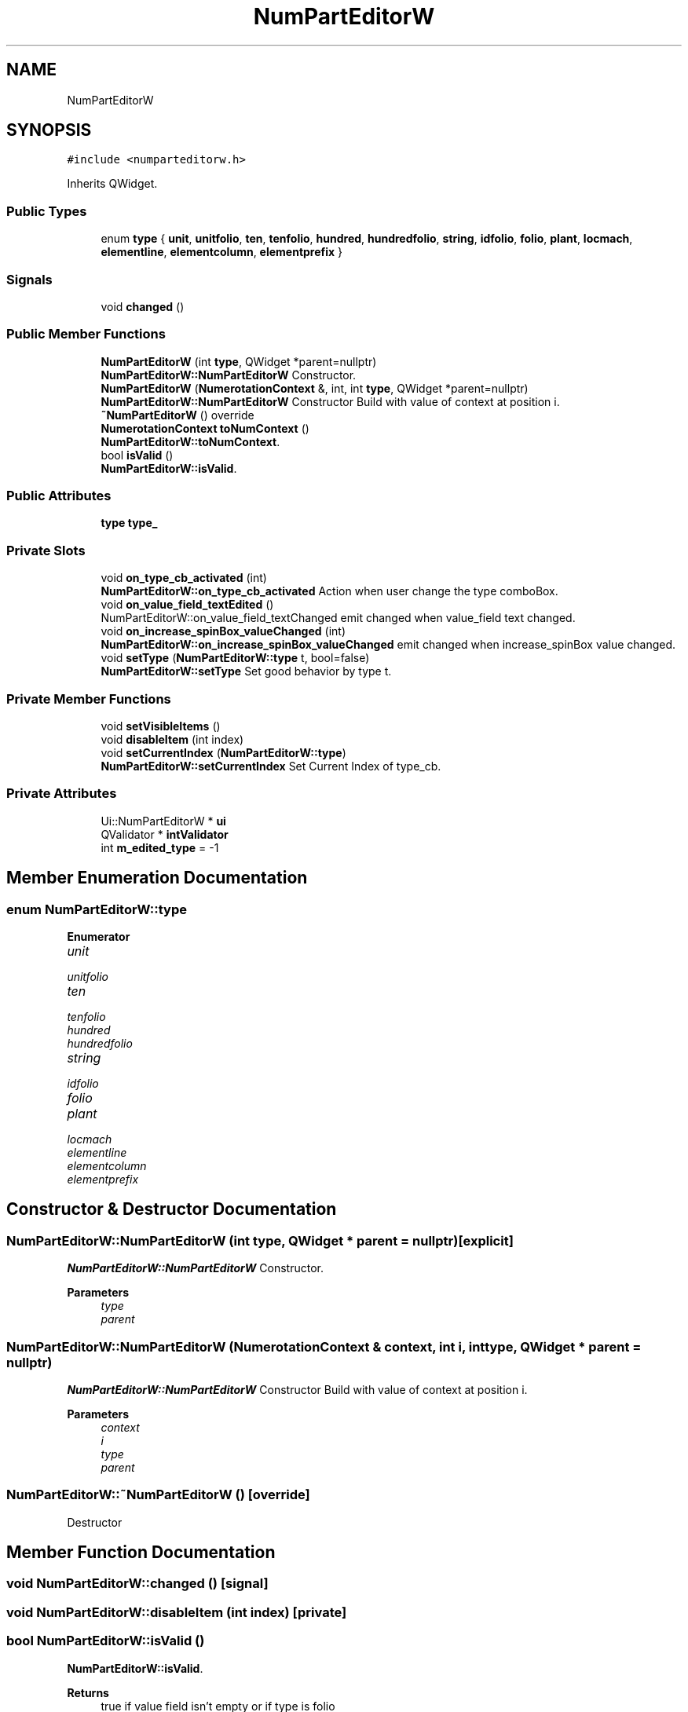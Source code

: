 .TH "NumPartEditorW" 3 "Thu Aug 27 2020" "Version 0.8-dev" "QElectroTech" \" -*- nroff -*-
.ad l
.nh
.SH NAME
NumPartEditorW
.SH SYNOPSIS
.br
.PP
.PP
\fC#include <numparteditorw\&.h>\fP
.PP
Inherits QWidget\&.
.SS "Public Types"

.in +1c
.ti -1c
.RI "enum \fBtype\fP { \fBunit\fP, \fBunitfolio\fP, \fBten\fP, \fBtenfolio\fP, \fBhundred\fP, \fBhundredfolio\fP, \fBstring\fP, \fBidfolio\fP, \fBfolio\fP, \fBplant\fP, \fBlocmach\fP, \fBelementline\fP, \fBelementcolumn\fP, \fBelementprefix\fP }"
.br
.in -1c
.SS "Signals"

.in +1c
.ti -1c
.RI "void \fBchanged\fP ()"
.br
.in -1c
.SS "Public Member Functions"

.in +1c
.ti -1c
.RI "\fBNumPartEditorW\fP (int \fBtype\fP, QWidget *parent=nullptr)"
.br
.RI "\fBNumPartEditorW::NumPartEditorW\fP Constructor\&. "
.ti -1c
.RI "\fBNumPartEditorW\fP (\fBNumerotationContext\fP &, int, int \fBtype\fP, QWidget *parent=nullptr)"
.br
.RI "\fBNumPartEditorW::NumPartEditorW\fP Constructor Build with value of context at position i\&. "
.ti -1c
.RI "\fB~NumPartEditorW\fP () override"
.br
.ti -1c
.RI "\fBNumerotationContext\fP \fBtoNumContext\fP ()"
.br
.RI "\fBNumPartEditorW::toNumContext\fP\&. "
.ti -1c
.RI "bool \fBisValid\fP ()"
.br
.RI "\fBNumPartEditorW::isValid\fP\&. "
.in -1c
.SS "Public Attributes"

.in +1c
.ti -1c
.RI "\fBtype\fP \fBtype_\fP"
.br
.in -1c
.SS "Private Slots"

.in +1c
.ti -1c
.RI "void \fBon_type_cb_activated\fP (int)"
.br
.RI "\fBNumPartEditorW::on_type_cb_activated\fP Action when user change the type comboBox\&. "
.ti -1c
.RI "void \fBon_value_field_textEdited\fP ()"
.br
.RI "NumPartEditorW::on_value_field_textChanged emit changed when value_field text changed\&. "
.ti -1c
.RI "void \fBon_increase_spinBox_valueChanged\fP (int)"
.br
.RI "\fBNumPartEditorW::on_increase_spinBox_valueChanged\fP emit changed when increase_spinBox value changed\&. "
.ti -1c
.RI "void \fBsetType\fP (\fBNumPartEditorW::type\fP t, bool=false)"
.br
.RI "\fBNumPartEditorW::setType\fP Set good behavior by type t\&. "
.in -1c
.SS "Private Member Functions"

.in +1c
.ti -1c
.RI "void \fBsetVisibleItems\fP ()"
.br
.ti -1c
.RI "void \fBdisableItem\fP (int index)"
.br
.ti -1c
.RI "void \fBsetCurrentIndex\fP (\fBNumPartEditorW::type\fP)"
.br
.RI "\fBNumPartEditorW::setCurrentIndex\fP Set Current Index of type_cb\&. "
.in -1c
.SS "Private Attributes"

.in +1c
.ti -1c
.RI "Ui::NumPartEditorW * \fBui\fP"
.br
.ti -1c
.RI "QValidator * \fBintValidator\fP"
.br
.ti -1c
.RI "int \fBm_edited_type\fP = \-1"
.br
.in -1c
.SH "Member Enumeration Documentation"
.PP 
.SS "enum \fBNumPartEditorW::type\fP"

.PP
\fBEnumerator\fP
.in +1c
.TP
\fB\fIunit \fP\fP
.TP
\fB\fIunitfolio \fP\fP
.TP
\fB\fIten \fP\fP
.TP
\fB\fItenfolio \fP\fP
.TP
\fB\fIhundred \fP\fP
.TP
\fB\fIhundredfolio \fP\fP
.TP
\fB\fIstring \fP\fP
.TP
\fB\fIidfolio \fP\fP
.TP
\fB\fIfolio \fP\fP
.TP
\fB\fIplant \fP\fP
.TP
\fB\fIlocmach \fP\fP
.TP
\fB\fIelementline \fP\fP
.TP
\fB\fIelementcolumn \fP\fP
.TP
\fB\fIelementprefix \fP\fP
.SH "Constructor & Destructor Documentation"
.PP 
.SS "NumPartEditorW::NumPartEditorW (int type, QWidget * parent = \fCnullptr\fP)\fC [explicit]\fP"

.PP
\fBNumPartEditorW::NumPartEditorW\fP Constructor\&. 
.PP
\fBParameters\fP
.RS 4
\fItype\fP 
.br
\fIparent\fP 
.RE
.PP

.SS "NumPartEditorW::NumPartEditorW (\fBNumerotationContext\fP & context, int i, int type, QWidget * parent = \fCnullptr\fP)"

.PP
\fBNumPartEditorW::NumPartEditorW\fP Constructor Build with value of context at position i\&. 
.PP
\fBParameters\fP
.RS 4
\fIcontext\fP 
.br
\fIi\fP 
.br
\fItype\fP 
.br
\fIparent\fP 
.RE
.PP

.SS "NumPartEditorW::~NumPartEditorW ()\fC [override]\fP"
Destructor 
.SH "Member Function Documentation"
.PP 
.SS "void NumPartEditorW::changed ()\fC [signal]\fP"

.SS "void NumPartEditorW::disableItem (int index)\fC [private]\fP"

.SS "bool NumPartEditorW::isValid ()"

.PP
\fBNumPartEditorW::isValid\fP\&. 
.PP
\fBReturns\fP
.RS 4
true if value field isn't empty or if type is folio 
.RE
.PP

.SS "void NumPartEditorW::on_increase_spinBox_valueChanged (int)\fC [private]\fP, \fC [slot]\fP"

.PP
\fBNumPartEditorW::on_increase_spinBox_valueChanged\fP emit changed when increase_spinBox value changed\&. 
.SS "void NumPartEditorW::on_type_cb_activated (int)\fC [private]\fP, \fC [slot]\fP"

.PP
\fBNumPartEditorW::on_type_cb_activated\fP Action when user change the type comboBox\&. 
.SS "void NumPartEditorW::on_value_field_textEdited ()\fC [private]\fP, \fC [slot]\fP"

.PP
NumPartEditorW::on_value_field_textChanged emit changed when value_field text changed\&. 
.SS "void NumPartEditorW::setCurrentIndex (\fBNumPartEditorW::type\fP t)\fC [private]\fP"

.PP
\fBNumPartEditorW::setCurrentIndex\fP Set Current Index of type_cb\&. 
.PP
\fBParameters\fP
.RS 4
\fIt\fP : type used 
.RE
.PP

.SS "void NumPartEditorW::setType (\fBNumPartEditorW::type\fP t, bool fnum = \fCfalse\fP)\fC [private]\fP, \fC [slot]\fP"

.PP
\fBNumPartEditorW::setType\fP Set good behavior by type t\&. 
.PP
\fBParameters\fP
.RS 4
\fIt\fP : type used 
.br
\fIfnum\fP : force the behavior of numeric type 
.RE
.PP

.SS "void NumPartEditorW::setVisibleItems ()\fC [private]\fP"

.SS "\fBNumerotationContext\fP NumPartEditorW::toNumContext ()"

.PP
\fBNumPartEditorW::toNumContext\fP\&. 
.PP
\fBReturns\fP
.RS 4
the display to \fBNumerotationContext\fP 
.RE
.PP

.SH "Member Data Documentation"
.PP 
.SS "QValidator* NumPartEditorW::intValidator\fC [private]\fP"

.SS "int NumPartEditorW::m_edited_type = \-1\fC [private]\fP"

.SS "\fBtype\fP NumPartEditorW::type_"

.SS "Ui::NumPartEditorW* NumPartEditorW::ui\fC [private]\fP"


.SH "Author"
.PP 
Generated automatically by Doxygen for QElectroTech from the source code\&.

